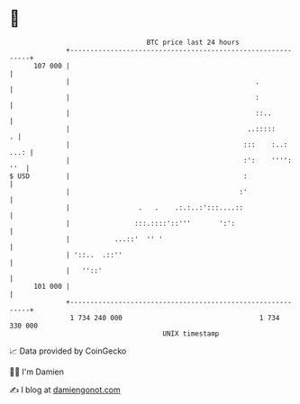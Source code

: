* 👋

#+begin_example
                                     BTC price last 24 hours                    
                 +------------------------------------------------------------+ 
         107 000 |                                                            | 
                 |                                              .             | 
                 |                                              :             | 
                 |                                              ::..          | 
                 |                                            ..:::::       . | 
                 |                                           :::    :..: ...: | 
                 |                                           :':    '''': ''  | 
   $ USD         |                                           :                | 
                 |                                          :'                | 
                 |                 .   .    .:.:..:':::....::                 | 
                 |                :::.::::'::'''       ':':                   | 
                 |           ...::'  '' '                                     | 
                 | '::..  .::''                                               | 
                 |   ''::'                                                    | 
         101 000 |                                                            | 
                 +------------------------------------------------------------+ 
                  1 734 240 000                                  1 734 330 000  
                                         UNIX timestamp                         
#+end_example
📈 Data provided by CoinGecko

🧑‍💻 I'm Damien

✍️ I blog at [[https://www.damiengonot.com][damiengonot.com]]
